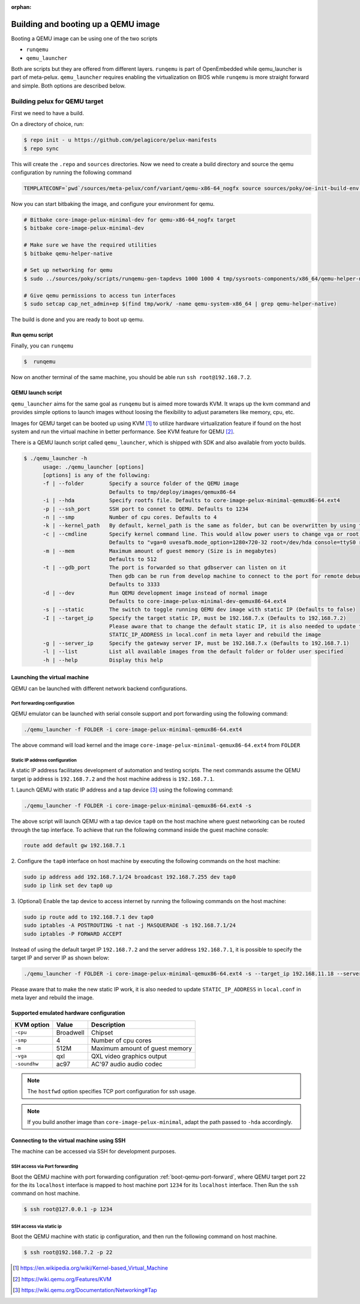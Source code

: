 :orphan:

.. _booting-a-qemu-image:

####################################
Building and booting up a QEMU image
####################################

Booting a QEMU image can be using one of the two scripts

- ``runqemu``
- ``qemu_launcher``

Both are scripts but they are offered from different layers. ``runqemu`` is part of OpenEmbedded while qemu_launcher is part of meta-pelux. ``qemu_launcher`` requires enabling the virtualization on BIOS while ``runqemu`` is more straight forward and simple. Both options are described below. 

******************************
Building pelux for QEMU target
******************************

First we need to have a build. 

On a directory of choice, run:

.. code-block:: bash

  $ repo init - u https://github.com/pelagicore/pelux-manifests
  $ repo sync

This will create the ``.repo`` and ``sources`` directories. Now we need to create a build directory and source the qemu configuration by running the following command

.. code-block:: bash

  TEMPLATECONF=`pwd`/sources/meta-pelux/conf/variant/qemu-x86-64_nogfx source sources/poky/oe-init-build-env build

Now you can start bitbaking the image, and configure your environment for qemu.

.. code-block:: bash

          # Bitbake core-image-pelux-minimal-dev for qemu-x86-64_nogfx target
          $ bitbake core-image-pelux-minimal-dev

          # Make sure we have the required utilities
          $ bitbake qemu-helper-native

          # Set up networking for qemu
          $ sudo ../sources/poky/scripts/runqemu-gen-tapdevs 1000 1000 4 tmp/sysroots-components/x86_64/qemu-helper-native/usr/bin

          # Give qemu permissions to access tun interfaces
          $ sudo setcap cap_net_admin+ep $(find tmp/work/ -name qemu-system-x86_64 | grep qemu-helper-native)

The build is done and you are ready to boot up qemu.

Run qemu script
---------------
Finally, you can ``runqemu`` 

.. code-block:: bash

          $  runqemu

Now on another terminal of the same machine, you should be able run ``ssh root@192.168.7.2``. 

QEMU launch script
------------------

``qemu_launcher`` aims for the same goal as ``runqemu`` but is aimed more towards KVM. It wraps up the kvm command and provides simple options to launch images without loosing the flexibility to adjust parameters like memory, cpu, etc.

Images for QEMU target can be booted up using KVM [#kvm]_ to utilize hardware
virtualization feature if found on the host system and run the virtual
machine in better performance.
See KVM feature for QEMU [#qemu_kvm_feature]_.

 

There is a QEMU launch script called ``qemu_launcher``, which is shipped with SDK and also available from yocto builds.

.. code-block:: bash

  $ ./qemu_launcher -h
	usage: ./qemu_launcher [options]
	[options] is any of the following:
        -f | --folder        Specify a source folder of the QEMU image
                             Defaults to tmp/deploy/images/qemux86-64
        -i | --hda           Specify rootfs file. Defaults to core-image-pelux-minimal-qemux86-64.ext4
        -p | --ssh_port      SSH port to connet to QEMU. Defaults to 1234
        -n | --smp           Number of cpu cores. Defaults to 4
        -k | --kernel_path   By default, kernel_path is the same as folder, but can be overwritten by using this option
        -c | --cmdline       Specify kernel command line. This would allow power users to change vga or root, etc.
                             Defaults to "vga=0 uvesafb.mode_option=1280×720-32 root=/dev/hda console=ttyS0 rw oprofile.timer=1"
        -m | --mem           Maximum amount of guest memory (Size is in megabytes)
                             Defaults to 512
        -t | --gdb_port      The port is forwarded so that gdbserver can listen on it
                             Then gdb can be run from develop machine to connect to the port for remote debugging
                             Defaults to 3333
        -d | --dev           Run QEMU development image instead of normal image
                             Defaults to core-image-pelux-minimal-dev-qemux86-64.ext4
        -s | --static        The switch to toggle running QEMU dev image with static IP (Defaults to false)
        -I | --target_ip     Specify the target static IP, must be 192.168.7.x (Defaults to 192.168.7.2)
                             Please aware that to change the default static IP, it is also needed to update the
                             STATIC_IP_ADDRESS in local.conf in meta layer and rebuild the image
        -g | --server_ip     Specify the gateway server IP, must be 192.168.7.x (Defaults to 192.168.7.1)
        -l | --list          List all available images from the default folder or folder user specified
        -h | --help          Display this help



Launching the virtual machine
-----------------------------
QEMU can be launched with different network backend configurations.


.. _boot-qemu-port-forward:

Port forwarding configuration
^^^^^^^^^^^^^^^^^^^^^^^^^^^^^
QEMU emulator can be launched with serial console support and port forwarding
using the following command:

.. code-block:: bash

   ./qemu_launcher -f FOLDER -i core-image-pelux-minimal-qemux86-64.ext4

The above command will load kernel and the image ``core-image-pelux-minimal-qemux86-64.ext4`` from ``FOLDER``


Static IP address configuration
^^^^^^^^^^^^^^^^^^^^^^^^^^^^^^^
A static IP address facilitates development of automation and testing scripts.
The next commands assume the QEMU target ip address is ``192.168.7.2`` and the
host machine address is ``192.168.7.1``.

1. Launch QEMU with static IP address and a tap device [#qemu_tap_network]_
using the following command:

.. code-block:: bash

   ./qemu_launcher -f FOLDER -i core-image-pelux-minimal-qemux86-64.ext4 -s

The above script will launch QEMU with a tap device ``tap0`` on the host machine
where guest networking can be routed through the tap interface.
To achieve that run the following command inside the guest machine console:

.. code-block:: bash

   route add default gw 192.168.7.1


2. Configure the ``tap0`` interface on host machine by executing the following
commands on the host machine:

.. code-block:: bash

   sudo ip address add 192.168.7.1/24 broadcast 192.168.7.255 dev tap0
   sudo ip link set dev tap0 up
   

3. (Optional) Enable the tap device to access internet by running the following
commands on the host machine:

.. code-block:: bash

   sudo ip route add to 192.168.7.1 dev tap0
   sudo iptables -A POSTROUTING -t nat -j MASQUERADE -s 192.168.7.1/24
   sudo iptables -P FORWARD ACCEPT

Instead of using the default target IP ``192.168.7.2`` and the server address
``192.168.7.1``, it is possible to specify the target IP and server IP as shown below:

.. code-block:: bash

   ./qemu_launcher -f FOLDER -i core-image-pelux-minimal-qemux86-64.ext4 -s --target_ip 192.168.11.18 --server_ip 192.168.11.1

Please aware that to make the new static IP work, it is also needed to update
``STATIC_IP_ADDRESS`` in ``local.conf`` in meta layer and rebuild the image.


Supported emulated hardware configuration
-----------------------------------------

============  ==============  ===========
KVM option    Value           Description
============  ==============  ===========
``-cpu``      Broadwell       Chipset
``-smp``      4               Number of cpu cores
``-m``        512M            Maximum amount of guest memory
``-vga``      qxl             QXL video graphics output
``-soundhw``  ac97            AC'97 audio audio codec
============  ==============  ===========

.. note:: The ``hostfwd`` option specifies TCP port configuration for ssh usage.
.. note:: If you build another image than ``core-image-pelux-minimal``, adapt the path passed to ``-hda`` accordingly.

Connecting to the virtual machine using SSH
-------------------------------------------

The machine can be accessed via SSH for development purposes.

SSH access via Port forwarding
^^^^^^^^^^^^^^^^^^^^^^^^^^^^^^
Boot the QEMU machine with port forwarding configuration
:ref:`boot-qemu-port-forward`, where QEMU target port ``22`` for the
its ``localhost`` interface is mapped to host machine port
``1234`` for its ``localhost`` interface.
Then Run the ``ssh`` command on host machine.

.. code-block:: bash

    $ ssh root@127.0.0.1 -p 1234


SSH access via static ip
^^^^^^^^^^^^^^^^^^^^^^^^
Boot the QEMU machine with static ip configuration, and then run the following
command on host machine.

.. code-block:: bash

    $ ssh root@192.168.7.2 -p 22


.. [#kvm] https://en.wikipedia.org/wiki/Kernel-based_Virtual_Machine
.. [#qemu_kvm_feature] https://wiki.qemu.org/Features/KVM
.. [#qemu_tap_network] https://wiki.qemu.org/Documentation/Networking#Tap
.. tags:: howto, experimental
